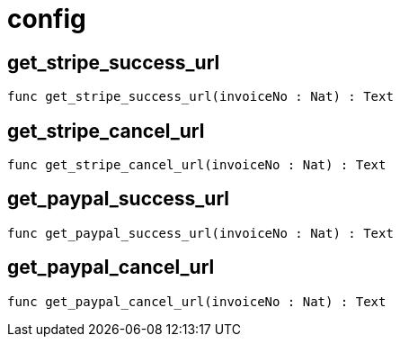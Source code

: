 [[module.config]]
= config

[[get_stripe_success_url]]
== get_stripe_success_url

[source.no-repl,motoko,subs=+macros]
----
func get_stripe_success_url(invoiceNo : Nat) : Text
----



[[get_stripe_cancel_url]]
== get_stripe_cancel_url

[source.no-repl,motoko,subs=+macros]
----
func get_stripe_cancel_url(invoiceNo : Nat) : Text
----



[[get_paypal_success_url]]
== get_paypal_success_url

[source.no-repl,motoko,subs=+macros]
----
func get_paypal_success_url(invoiceNo : Nat) : Text
----



[[get_paypal_cancel_url]]
== get_paypal_cancel_url

[source.no-repl,motoko,subs=+macros]
----
func get_paypal_cancel_url(invoiceNo : Nat) : Text
----



